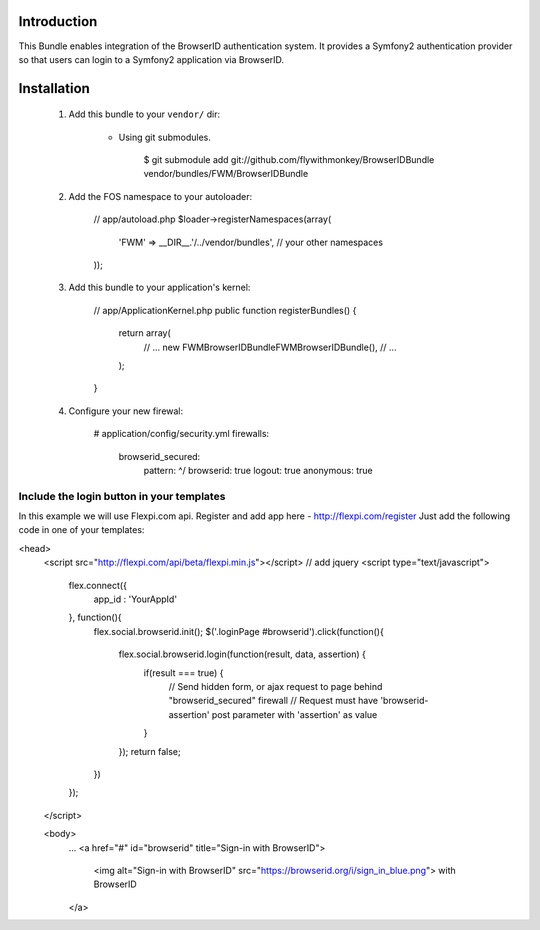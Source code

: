 Introduction
============

This Bundle enables integration of the BrowserID authentication system. 
It provides a Symfony2 authentication provider so that users can login 
to a Symfony2 application via BrowserID.

Installation
============

  1. Add this bundle to your ``vendor/`` dir:

      * Using git submodules.

            $ git submodule add git://github.com/flywithmonkey/BrowserIDBundle vendor/bundles/FWM/BrowserIDBundle

  2. Add the FOS namespace to your autoloader:

          // app/autoload.php
          $loader->registerNamespaces(array(
                'FWM' => __DIR__.'/../vendor/bundles',
                // your other namespaces
          ));

  3. Add this bundle to your application's kernel:

          // app/ApplicationKernel.php
          public function registerBundles()
          {
              return array(
                  // ...
                  new FWM\BrowserIDBundle\FWMBrowserIDBundle(),
                  // ...
              );
          }  

  4. Configure your new firewal:

          # application/config/security.yml
          firewalls:
            browserid_secured:
              pattern:    ^/
              browserid:      true
              logout: true
              anonymous: true

Include the login button in your templates
------------------------------------------

In this example we will use Flexpi.com api. Register and add app here - http://flexpi.com/register
Just add the following code in one of your templates:

<head>
  <script src="http://flexpi.com/api/beta/flexpi.min.js"></script>
  // add jquery 
  <script type="text/javascript">
    flex.connect({
      app_id : 'YourAppId'
    }, function(){
      flex.social.browserid.init();
      $('.loginPage #browserid').click(function(){
        flex.social.browserid.login(function(result, data, assertion) {
          if(result === true) {
            // Send hidden form, or ajax request to page behind "browserid_secured" firewall
            // Request must have 'browserid-assertion' post parameter with 'assertion' as value
          }
        });
        return false;
      })
    });
  </script>

  <body>
    ...
    <a href="#" id="browserid" title="Sign-in with BrowserID"> 
      <img alt="Sign-in with BrowserID" src="https://browserid.org/i/sign_in_blue.png"> with BrowserID
    </a>
